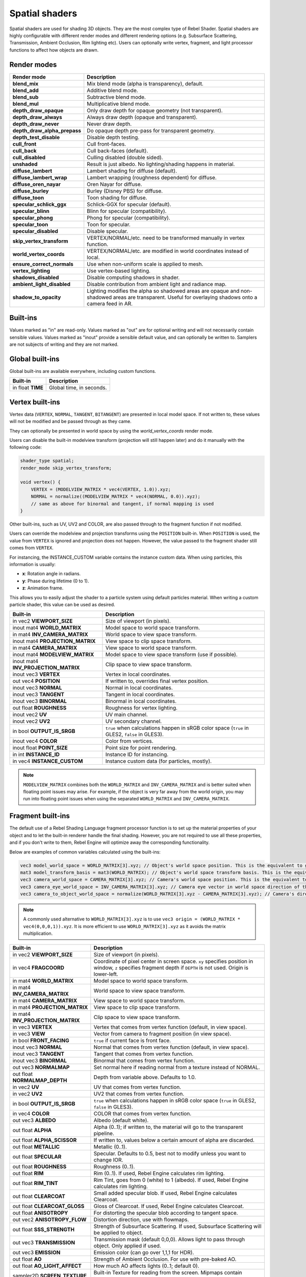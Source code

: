 Spatial shaders
===============

Spatial shaders are used for shading 3D objects. They are the most complex type of Rebel Shader.
Spatial shaders are highly configurable with different render modes and different rendering options
(e.g. Subsurface Scattering, Transmission, Ambient Occlusion, Rim lighting etc). Users can optionally
write vertex, fragment, and light processor functions to affect how objects are drawn.

Render modes
^^^^^^^^^^^^

+---------------------------------+-----------------------------------------------------------------------+
| Render mode                     | Description                                                           |
+=================================+=======================================================================+
| **blend_mix**                   | Mix blend mode (alpha is transparency), default.                      |
+---------------------------------+-----------------------------------------------------------------------+
| **blend_add**                   | Additive blend mode.                                                  |
+---------------------------------+-----------------------------------------------------------------------+
| **blend_sub**                   | Subtractive blend mode.                                               |
+---------------------------------+-----------------------------------------------------------------------+
| **blend_mul**                   | Multiplicative blend mode.                                            |
+---------------------------------+-----------------------------------------------------------------------+
| **depth_draw_opaque**           | Only draw depth for opaque geometry (not transparent).                |
+---------------------------------+-----------------------------------------------------------------------+
| **depth_draw_always**           | Always draw depth (opaque and transparent).                           |
+---------------------------------+-----------------------------------------------------------------------+
| **depth_draw_never**            | Never draw depth.                                                     |
+---------------------------------+-----------------------------------------------------------------------+
| **depth_draw_alpha_prepass**    | Do opaque depth pre-pass for transparent geometry.                    |
+---------------------------------+-----------------------------------------------------------------------+
| **depth_test_disable**          | Disable depth testing.                                                |
+---------------------------------+-----------------------------------------------------------------------+
| **cull_front**                  | Cull front-faces.                                                     |
+---------------------------------+-----------------------------------------------------------------------+
| **cull_back**                   | Cull back-faces (default).                                            |
+---------------------------------+-----------------------------------------------------------------------+
| **cull_disabled**               | Culling disabled (double sided).                                      |
+---------------------------------+-----------------------------------------------------------------------+
| **unshaded**                    | Result is just albedo. No lighting/shading happens in material.       |
+---------------------------------+-----------------------------------------------------------------------+
| **diffuse_lambert**             | Lambert shading for diffuse (default).                                |
+---------------------------------+-----------------------------------------------------------------------+
| **diffuse_lambert_wrap**        | Lambert wrapping (roughness dependent) for diffuse.                   |
+---------------------------------+-----------------------------------------------------------------------+
| **diffuse_oren_nayar**          | Oren Nayar for diffuse.                                               |
+---------------------------------+-----------------------------------------------------------------------+
| **diffuse_burley**              | Burley (Disney PBS) for diffuse.                                      |
+---------------------------------+-----------------------------------------------------------------------+
| **diffuse_toon**                | Toon shading for diffuse.                                             |
+---------------------------------+-----------------------------------------------------------------------+
| **specular_schlick_ggx**        | Schlick-GGX for specular (default).                                   |
+---------------------------------+-----------------------------------------------------------------------+
| **specular_blinn**              | Blinn for specular (compatibility).                                   |
+---------------------------------+-----------------------------------------------------------------------+
| **specular_phong**              | Phong for specular (compatibility).                                   |
+---------------------------------+-----------------------------------------------------------------------+
| **specular_toon**               | Toon for specular.                                                    |
+---------------------------------+-----------------------------------------------------------------------+
| **specular_disabled**           | Disable specular.                                                     |
+---------------------------------+-----------------------------------------------------------------------+
| **skip_vertex_transform**       | VERTEX/NORMAL/etc. need to be transformed manually in vertex function.|
+---------------------------------+-----------------------------------------------------------------------+
| **world_vertex_coords**         | VERTEX/NORMAL/etc. are modified in world coordinates instead of local.|
+---------------------------------+-----------------------------------------------------------------------+
| **ensure_correct_normals**      | Use when non-uniform scale is applied to mesh.                        |
+---------------------------------+-----------------------------------------------------------------------+
| **vertex_lighting**             | Use vertex-based lighting.                                            |
+---------------------------------+-----------------------------------------------------------------------+
| **shadows_disabled**            | Disable computing shadows in shader.                                  |
+---------------------------------+-----------------------------------------------------------------------+
| **ambient_light_disabled**      | Disable contribution from ambient light and radiance map.             |
+---------------------------------+-----------------------------------------------------------------------+
| **shadow_to_opacity**           | Lighting modifies the alpha so shadowed areas are opaque and          |
|                                 | non-shadowed areas are transparent. Useful for overlaying shadows onto|
|                                 | a camera feed in AR.                                                  |
+---------------------------------+-----------------------------------------------------------------------+

Built-ins
^^^^^^^^^

Values marked as "in" are read-only. Values marked as "out" are for optional writing and will
not necessarily contain sensible values. Values marked as "inout" provide a sensible default
value, and can optionally be written to. Samplers are not subjects of writing and they are
not marked.

Global built-ins
^^^^^^^^^^^^^^^^

Global built-ins are available everywhere, including custom functions.

+-------------------+--------------------------+
| Built-in          | Description              |
+===================+==========================+
| in float **TIME** | Global time, in seconds. |
+-------------------+--------------------------+

Vertex built-ins
^^^^^^^^^^^^^^^^

Vertex data (``VERTEX``, ``NORMAL``, ``TANGENT``, ``BITANGENT``) are presented in local
model space. If not written to, these values will not be modified and be passed through
as they came.

They can optionally be presented in world space by using the *world_vertex_coords* render mode.

Users can disable the built-in modelview transform (projection will still happen later) and do
it manually with the following code:

.. code-block:: glsl

    shader_type spatial;
    render_mode skip_vertex_transform;

    void vertex() {
        VERTEX = (MODELVIEW_MATRIX * vec4(VERTEX, 1.0)).xyz;
        NORMAL = normalize((MODELVIEW_MATRIX * vec4(NORMAL, 0.0)).xyz);
        // same as above for binormal and tangent, if normal mapping is used
    }

Other built-ins, such as UV, UV2 and COLOR, are also passed through to the fragment function if not modified.

Users can override the modelview and projection transforms using the ``POSITION`` built-in. When ``POSITION`` is used,
the value from ``VERTEX`` is ignored and projection does not happen. However, the value passed to the fragment shader
still comes from ``VERTEX``.

For instancing, the INSTANCE_CUSTOM variable contains the instance custom data. When using particles, this information
is usually:

* **x**: Rotation angle in radians.
* **y**: Phase during lifetime (0 to 1).
* **z**: Animation frame.

This allows you to easily adjust the shader to a particle system using default particles material. When writing a custom particle
shader, this value can be used as desired.

+--------------------------------------+-------------------------------------------------------+
| Built-in                             | Description                                           |
+======================================+=======================================================+
| in vec2 **VIEWPORT_SIZE**            | Size of viewport (in pixels).                         |
+--------------------------------------+-------------------------------------------------------+
| inout mat4 **WORLD_MATRIX**          | Model space to world space transform.                 |
+--------------------------------------+-------------------------------------------------------+
| in mat4 **INV_CAMERA_MATRIX**        | World space to view space transform.                  |
+--------------------------------------+-------------------------------------------------------+
| inout mat4 **PROJECTION_MATRIX**     | View space to clip space transform.                   |
+--------------------------------------+-------------------------------------------------------+
| in mat4 **CAMERA_MATRIX**            | View space to world space transform.                  |
+--------------------------------------+-------------------------------------------------------+
| inout mat4 **MODELVIEW_MATRIX**      | Model space to view space transform (use if possible).|
+--------------------------------------+-------------------------------------------------------+
| inout mat4 **INV_PROJECTION_MATRIX** | Clip space to view space transform.                   |
+--------------------------------------+-------------------------------------------------------+
| inout vec3 **VERTEX**                | Vertex in local coordinates.                          |
+--------------------------------------+-------------------------------------------------------+
| out vec4  **POSITION**               | If written to, overrides final vertex position.       |
+--------------------------------------+-------------------------------------------------------+
| inout vec3 **NORMAL**                | Normal in local coordinates.                          |
+--------------------------------------+-------------------------------------------------------+
| inout vec3 **TANGENT**               | Tangent in local coordinates.                         |
+--------------------------------------+-------------------------------------------------------+
| inout vec3 **BINORMAL**              | Binormal in local coordinates.                        |
+--------------------------------------+-------------------------------------------------------+
| out float **ROUGHNESS**              | Roughness for vertex lighting.                        |
+--------------------------------------+-------------------------------------------------------+
| inout vec2 **UV**                    | UV main channel.                                      |
+--------------------------------------+-------------------------------------------------------+
| inout vec2 **UV2**                   | UV secondary channel.                                 |
+--------------------------------------+-------------------------------------------------------+
| in bool **OUTPUT_IS_SRGB**           | ``true`` when calculations happen in sRGB color space |
|                                      | (``true`` in GLES2, ``false`` in GLES3).              |
+--------------------------------------+-------------------------------------------------------+
| inout vec4 **COLOR**                 | Color from vertices.                                  |
+--------------------------------------+-------------------------------------------------------+
| inout float **POINT_SIZE**           | Point size for point rendering.                       |
+--------------------------------------+-------------------------------------------------------+
| in int **INSTANCE_ID**               | Instance ID for instancing.                           |
+--------------------------------------+-------------------------------------------------------+
| in vec4 **INSTANCE_CUSTOM**          | Instance custom data (for particles, mostly).         |
+--------------------------------------+-------------------------------------------------------+

.. note::

    ``MODELVIEW_MATRIX`` combines both the ``WORLD_MATRIX`` and ``INV_CAMERA_MATRIX`` and is better suited when floating point issues may arise. For example, if the object is very far away from the world origin, you may run into floating point issues when using the separated ``WORLD_MATRIX`` and ``INV_CAMERA_MATRIX``.

Fragment built-ins
^^^^^^^^^^^^^^^^^^

The default use of a Rebel Shading Language fragment processor function is to set up the material properties of your object
and to let the built-in renderer handle the final shading. However, you are not required to use all
these properties, and if you don't write to them, Rebel Engine will optimize away the corresponding functionality.

Below are examples of common variables calculated using the built-ins:

.. code-block:: glsl

    vec3 model_world_space = WORLD_MATRIX[3].xyz; // Object's world space position. This is the equivalent to global_transform.origin in GDScript.
    mat3 model_transform_basis = mat3(WORLD_MATRIX); // Object's world space transform basis. This is the equivalent to global_transform.basis in GDScript.
    vec3 camera_world_space = CAMERA_MATRIX[3].xyz; // Camera's world space position. This is the equivalent to camera.global_transform.origin in GDScript.
    vec3 camera_eye_world_space = INV_CAMERA_MATRIX[3].xyz; // Camera eye vector in world space direction of the camera.
    vec3 camera_to_object_world_space = normalize(WORLD_MATRIX[3].xyz - CAMERA_MATRIX[3].xyz); // Camera's direction to the object in world space.

.. note::

    A commonly used alternative to ``WORLD_MATRIX[3].xyz`` is to use ``vec3 origin = (WORLD_MATRIX * vec4(0,0,0,1)).xyz``. It is more efficient to use ``WORLD_MATRIX[3].xyz`` as it avoids the matrix multiplication. 


+-----------------------------------+--------------------------------------------------------------------------------------------------+
| Built-in                          | Description                                                                                      |
+===================================+==================================================================================================+
| in vec2 **VIEWPORT_SIZE**         | Size of viewport (in pixels).                                                                    |
+-----------------------------------+--------------------------------------------------------------------------------------------------+
| in vec4 **FRAGCOORD**             | Coordinate of pixel center in screen space. ``xy`` specifies  position in window, ``z``          |
|                                   | specifies fragment depth if ``DEPTH`` is not used. Origin is lower-left.                         |
+-----------------------------------+--------------------------------------------------------------------------------------------------+
| in mat4 **WORLD_MATRIX**          | Model space to world space transform.                                                            |
+-----------------------------------+--------------------------------------------------------------------------------------------------+
| in mat4 **INV_CAMERA_MATRIX**     | World space to view space transform.                                                             |
+-----------------------------------+--------------------------------------------------------------------------------------------------+
| in mat4 **CAMERA_MATRIX**         | View space to world space transform.                                                             |
+-----------------------------------+--------------------------------------------------------------------------------------------------+
| in mat4 **PROJECTION_MATRIX**     | View space to clip space transform.                                                              |
+-----------------------------------+--------------------------------------------------------------------------------------------------+
| in mat4 **INV_PROJECTION_MATRIX** | Clip space to view space transform.                                                              |
+-----------------------------------+--------------------------------------------------------------------------------------------------+
| in vec3 **VERTEX**                | Vertex that comes from vertex function (default, in view space).                                 |
+-----------------------------------+--------------------------------------------------------------------------------------------------+
| in vec3 **VIEW**                  | Vector from camera to fragment position (in view space).                                         |
+-----------------------------------+--------------------------------------------------------------------------------------------------+
| in bool **FRONT_FACING**          | ``true`` if current face is front face.                                                          |
+-----------------------------------+--------------------------------------------------------------------------------------------------+
| inout vec3 **NORMAL**             | Normal that comes from vertex function (default, in view space).                                 |
+-----------------------------------+--------------------------------------------------------------------------------------------------+
| inout vec3 **TANGENT**            | Tangent that comes from vertex function.                                                         |
+-----------------------------------+--------------------------------------------------------------------------------------------------+
| inout vec3 **BINORMAL**           | Binormal that comes from vertex function.                                                        |
+-----------------------------------+--------------------------------------------------------------------------------------------------+
| out vec3 **NORMALMAP**            | Set normal here if reading normal from a texture instead of NORMAL.                              |
+-----------------------------------+--------------------------------------------------------------------------------------------------+
| out float **NORMALMAP_DEPTH**     | Depth from variable above. Defaults to 1.0.                                                      |
+-----------------------------------+--------------------------------------------------------------------------------------------------+
| in vec2 **UV**                    | UV that comes from vertex function.                                                              |
+-----------------------------------+--------------------------------------------------------------------------------------------------+
| in vec2 **UV2**                   | UV2 that comes from vertex function.                                                             |
+-----------------------------------+--------------------------------------------------------------------------------------------------+
| in bool **OUTPUT_IS_SRGB**        | ``true`` when calculations happen in sRGB color space (``true`` in GLES2, ``false`` in GLES3).   |
+-----------------------------------+--------------------------------------------------------------------------------------------------+
| in vec4 **COLOR**                 | COLOR that comes from vertex function.                                                           |
+-----------------------------------+--------------------------------------------------------------------------------------------------+
| out vec3 **ALBEDO**               | Albedo (default white).                                                                          |
+-----------------------------------+--------------------------------------------------------------------------------------------------+
| out float **ALPHA**               | Alpha (0..1); if written to, the material will go to the transparent pipeline.                   |
+-----------------------------------+--------------------------------------------------------------------------------------------------+
| out float **ALPHA_SCISSOR**       | If written to, values below a certain amount of alpha are discarded.                             |
+-----------------------------------+--------------------------------------------------------------------------------------------------+
| out float **METALLIC**            | Metallic (0..1).                                                                                 |
+-----------------------------------+--------------------------------------------------------------------------------------------------+
| out float **SPECULAR**            | Specular. Defaults to 0.5, best not to modify unless you want to change IOR.                     |
+-----------------------------------+--------------------------------------------------------------------------------------------------+
| out float **ROUGHNESS**           | Roughness (0..1).                                                                                |
+-----------------------------------+--------------------------------------------------------------------------------------------------+
| out float **RIM**                 | Rim (0..1). If used, Rebel Engine calculates rim lighting.                                       |
+-----------------------------------+--------------------------------------------------------------------------------------------------+
| out float **RIM_TINT**            | Rim Tint, goes from 0 (white) to 1 (albedo). If used, Rebel Engine calculates rim lighting.      |
+-----------------------------------+--------------------------------------------------------------------------------------------------+
| out float **CLEARCOAT**           | Small added specular blob. If used, Rebel Engine calculates Clearcoat.                           |
+-----------------------------------+--------------------------------------------------------------------------------------------------+
| out float **CLEARCOAT_GLOSS**     | Gloss of Clearcoat. If used, Rebel Engine calculates Clearcoat.                                  |
+-----------------------------------+--------------------------------------------------------------------------------------------------+
| out float **ANISOTROPY**          | For distorting the specular blob according to tangent space.                                     |
+-----------------------------------+--------------------------------------------------------------------------------------------------+
| out vec2 **ANISOTROPY_FLOW**      | Distortion direction, use with flowmaps.                                                         |
+-----------------------------------+--------------------------------------------------------------------------------------------------+
| out float **SSS_STRENGTH**        | Strength of Subsurface Scattering. If used, Subsurface Scattering will be applied to object.     |
+-----------------------------------+--------------------------------------------------------------------------------------------------+
| out vec3 **TRANSMISSION**         | Transmission mask (default 0,0,0). Allows light to pass through object. Only applied if used.    |
+-----------------------------------+--------------------------------------------------------------------------------------------------+
| out vec3 **EMISSION**             | Emission color (can go over 1,1,1 for HDR).                                                      |
+-----------------------------------+--------------------------------------------------------------------------------------------------+
| out float **AO**                  | Strength of Ambient Occlusion. For use with pre-baked AO.                                        |
+-----------------------------------+--------------------------------------------------------------------------------------------------+
| out float **AO_LIGHT_AFFECT**     | How much AO affects lights (0..1; default 0).                                                    |
+-----------------------------------+--------------------------------------------------------------------------------------------------+
| sampler2D **SCREEN_TEXTURE**      | Built-in Texture for reading from the screen. Mipmaps contain increasingly blurred copies.       |
+-----------------------------------+--------------------------------------------------------------------------------------------------+
| sampler2D **DEPTH_TEXTURE**       | Built-in Texture for reading depth from the screen. Must convert to linear using INV_PROJECTION. |
+-----------------------------------+--------------------------------------------------------------------------------------------------+
| out float **DEPTH**               | Custom depth value (0..1).                                                                       |
+-----------------------------------+--------------------------------------------------------------------------------------------------+
| in vec2 **SCREEN_UV**             | Screen UV coordinate for current pixel.                                                          |
+-----------------------------------+--------------------------------------------------------------------------------------------------+
| in vec2 **POINT_COORD**           | Point Coordinate for drawing points with POINT_SIZE.                                             |
+-----------------------------------+--------------------------------------------------------------------------------------------------+

.. note::

    Shaders going through the transparent pipeline when ``ALPHA`` is written to
    may exhibit transparency sorting issues. Read the
    :ref:`transparency sorting section in the 3D rendering limitations page <tutorials/3d/3d_rendering_limitations:Transparency sorting>`
    for more information and ways to avoid issues.

Light built-ins
^^^^^^^^^^^^^^^

Writing light processor functions is completely optional. You can skip the light function by setting
render_mode to ``unshaded``. If no light function is written, Rebel Engine will use the material
properties written to in the fragment function to calculate the lighting for you (subject to
the render_mode).

To write a light function, assign something to ``DIFFUSE_LIGHT`` or ``SPECULAR_LIGHT``. Assigning nothing
means no light is processed.

The light function is called for every light in every pixel. It is called within a loop for
each light type.

Below is an example of a custom light function using a Lambertian lighting model:

.. code-block:: glsl

    void light() {
        DIFFUSE_LIGHT += clamp(dot(NORMAL, LIGHT), 0.0, 1.0) * ATTENUATION * ALBEDO;
    }

If you want the lights to add together, add the light contribution to ``DIFFUSE_LIGHT`` using ``+=``, rather than overwriting it.

.. warning::

    The ``light()`` function won't be run if the ``vertex_lighting`` render mode
    is enabled, or if
    **Rendering > Quality > Shading > Force Vertex Shading** is enabled in the
    Project Settings. (It's enabled by default on mobile platforms.)

+-----------------------------------+-----------------------------------------------------+
| Built-in                          | Description                                         |
+===================================+=====================================================+
| in float **TIME**                 | Elapsed total time in seconds.                      |
+-----------------------------------+-----------------------------------------------------+
| in vec2 **VIEWPORT_SIZE**         | Size of viewport (in pixels).                       |
+-----------------------------------+-----------------------------------------------------+
| in vec4 **FRAGCOORD**             | Coordinate of pixel center in screen space.         |
|                                   | ``xy`` specifies position in window, ``z``          |
|                                   | specifies fragment depth if ``DEPTH`` is not used.  |
|                                   | Origin is lower-left.                               |
+-----------------------------------+-----------------------------------------------------+
| in mat4 **WORLD_MATRIX**          | Model space to world space transform.               |
+-----------------------------------+-----------------------------------------------------+
| in mat4 **INV_CAMERA_MATRIX**     | World space to view space transform.                |
+-----------------------------------+-----------------------------------------------------+
| in mat4 **CAMERA_MATRIX**         | View space to world space transform.                |
+-----------------------------------+-----------------------------------------------------+
| in mat4 **PROJECTION_MATRIX**     | View space to clip space transform.                 |
+-----------------------------------+-----------------------------------------------------+
| in mat4 **INV_PROJECTION_MATRIX** | Clip space to view space transform.                 |
+-----------------------------------+-----------------------------------------------------+
| in vec3 **NORMAL**                | Normal vector, in view space.                       |
+-----------------------------------+-----------------------------------------------------+
| in vec2 **UV**                    | UV that comes from vertex function.                 |
+-----------------------------------+-----------------------------------------------------+
| in vec2 **UV2**                   | UV2 that comes from vertex function.                |
+-----------------------------------+-----------------------------------------------------+
| in vec3 **VIEW**                  | View vector, in view space.                         |
+-----------------------------------+-----------------------------------------------------+
| in vec3 **LIGHT**                 | Light Vector, in view space.                        |
+-----------------------------------+-----------------------------------------------------+
| in vec3 **ATTENUATION**           | Attenuation based on distance or shadow.            |
+-----------------------------------+-----------------------------------------------------+
| in bool **OUTPUT_IS_SRGB**        | ``true`` when calculations happen in sRGB color     |
|                                   | space (``true`` in GLES2, ``false`` in GLES3).      |
+-----------------------------------+-----------------------------------------------------+
| in vec3 **ALBEDO**                | Base albedo.                                        |
+-----------------------------------+-----------------------------------------------------+
| in vec3 **LIGHT_COLOR**           | Color of light multiplied by energy.                |
+-----------------------------------+-----------------------------------------------------+
| out float **ALPHA**               | Alpha (0..1); if written to, the material will go   |
|                                   | to the transparent pipeline.                        |
+-----------------------------------+-----------------------------------------------------+
| in float **ROUGHNESS**            | Roughness.                                          |
+-----------------------------------+-----------------------------------------------------+
| in vec3 **TRANSMISSION**          | Transmission mask from fragment function.           |
+-----------------------------------+-----------------------------------------------------+
| out vec3 **DIFFUSE_LIGHT**        | Diffuse light result.                               |
+-----------------------------------+-----------------------------------------------------+
| out vec3 **SPECULAR_LIGHT**       | Specular light result.                              |
+-----------------------------------+-----------------------------------------------------+

.. note::

    Shaders going through the transparent pipeline when ``ALPHA`` is written to
    may exhibit transparency sorting issues. Read the
    :ref:`transparency sorting section in the 3D rendering limitations page <tutorials/3d/3d_rendering_limitations:Transparency sorting>`
    for more information and ways to avoid issues.
